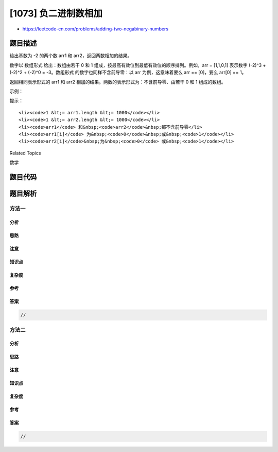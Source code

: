[1073] 负二进制数相加
=====================

-  https://leetcode-cn.com/problems/adding-two-negabinary-numbers

题目描述
--------

.. raw:: html

   <p>

给出基数为 -2 的两个数 arr1 和 arr2，返回两数相加的结果。

.. raw:: html

   </p>

.. raw:: html

   <p>

数字以 数组形式 给出：数组由若干 0 和 1
组成，按最高有效位到最低有效位的顺序排列。例如，arr =
[1,1,0,1] 表示数字 (-2)^3 + (-2)^2 + (-2)^0 =
-3。数组形式 的数字也同样不含前导零：以 arr 为例，这意味着要么 arr ==
[0]，要么 arr[0] == 1。

.. raw:: html

   </p>

.. raw:: html

   <p>

返回相同表示形式的 arr1 和 arr2
相加的结果。两数的表示形式为：不含前导零、由若干 0 和 1 组成的数组。

.. raw:: html

   </p>

.. raw:: html

   <p>

 

.. raw:: html

   </p>

.. raw:: html

   <p>

示例：

.. raw:: html

   </p>

.. raw:: html

   <pre><strong>输入：</strong>arr1 = [1,1,1,1,1], arr2 = [1,0,1]
   <strong>输出：</strong>[1,0,0,0,0]
   <strong>解释：</strong>arr1 表示 11，arr2 表示 5，输出表示 16 。
   </pre>

.. raw:: html

   <p>

 

.. raw:: html

   </p>

.. raw:: html

   <p>

提示：

.. raw:: html

   </p>

.. raw:: html

   <ol>

::

    <li><code>1 &lt;= arr1.length &lt;= 1000</code></li>
    <li><code>1 &lt;= arr2.length &lt;= 1000</code></li>
    <li><code>arr1</code> 和&nbsp;<code>arr2</code>&nbsp;都不含前导零</li>
    <li><code>arr1[i]</code> 为&nbsp;<code>0</code>&nbsp;或&nbsp;<code>1</code></li>
    <li><code>arr2[i]</code>&nbsp;为&nbsp;<code>0</code> 或&nbsp;<code>1</code></li>

.. raw:: html

   </ol>

.. raw:: html

   <div>

.. raw:: html

   <div>

Related Topics

.. raw:: html

   </div>

.. raw:: html

   <div>

.. raw:: html

   <li>

数学

.. raw:: html

   </li>

.. raw:: html

   </div>

.. raw:: html

   </div>

题目代码
--------

.. code:: cpp

题目解析
--------

方法一
~~~~~~

分析
^^^^

思路
^^^^

注意
^^^^

知识点
^^^^^^

复杂度
^^^^^^

参考
^^^^

答案
^^^^

.. code:: cpp

    //

方法二
~~~~~~

分析
^^^^

思路
^^^^

注意
^^^^

知识点
^^^^^^

复杂度
^^^^^^

参考
^^^^

答案
^^^^

.. code:: cpp

    //
